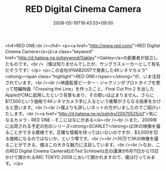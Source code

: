 #+TITLE: RED Digital Cinema Camera
#+DATE: 2008-05-19T18:43:53+09:00
#+DRAFT: false
#+TAGS: 過去記事インポート

<h4>RED ONE<br /></h4>
<p><a href="http://www.red.com/">RED Digital Cinema Camera</a>は<a class="keyword" href="http://d.hatena.ne.jp/keyword/Oakley">Oakley</a>の創業者が設立したものです。<br />（僕は知りませんでしたが、サングラスメーカーとして有名だそうです）</p>
<p>この会社がNAB2007で発表した4Kシネマカメラ"<strong><span class="highlight">RED ONE</span></strong>"が、いま注目されています。<br /><br />映画監督ピーター・ジャクソンがプロトタイプを使って短編映画「Crossing the Line」を作ったこと、Final Cut Pro 2 を出したAppleがCMに起用したという背景もあり、その勢いは止まりません。さらに$17,500という価格で4Kシネマカメラ手に入るという衝撃がさらなる拍車をかけると思います。<br /><br />僕よりも詳しいネットの方がいましたのでご紹介いたします。<br /><a href="http://d.hatena.ne.jp/zahrky/20070525/p1">気になるカメラ - RED ONE - そこにはなにがある</a><br /><br />また、2009年に出荷される予定の別のシリーズ<strong>SCARLET</strong>は3Kの映像を撮ることができる模様です。正確な情報を持ってはいないのですが、$3,000を切る価格になるのではないか、という噂です。<br /><br />30万で3Kの映像を撮ることができる、僕はこの大きな魅力に注目しています。<br /><br />なお、このRED Digital Cinema Camera社のTed Schilowitz氏の講演が6月11日から13日かけて開かれるIMC TOKYO 2008 において開かれますので、僕は行ってみます。</p>
